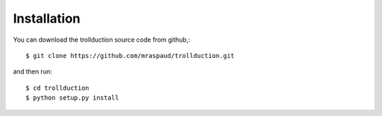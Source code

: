 .. .. sectnum::
..   :depth: 4
..   :start: 1
..   :suffix: .

Installation
------------

You can download the trollduction source code from github,::

  $ git clone https://github.com/mraspaud/trollduction.git

and then run::

  $ cd trollduction
  $ python setup.py install
